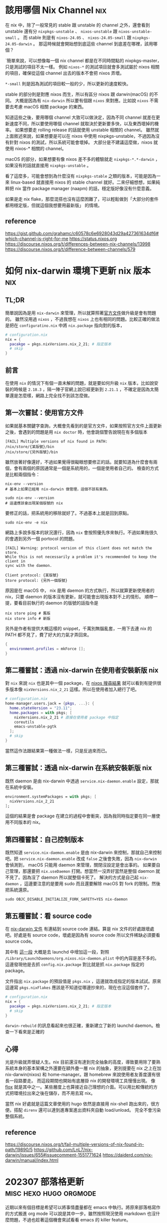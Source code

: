#+hugo_base_dir: ../

* 該用哪個 Nix Channel                                                  :nix:
:PROPERTIES:
:EXPORT_FILE_NAME: which-nix-channel-to-use
:EXPORT_DATE: <2024-07-17 Wed>
:END:

在 nix 中，除了一般常見的 stable 跟 unstable 的 channel 之外，還會看到 unstable 還有分 =nixpkgs-unstable= 、 =nixos-unstable= 跟 =nixos-unstable-small= 。
而 stable 則是有 =nixos-24.05= 、 =nixos-24.05-small= 跟 =nixpkgs-24.05-darwin= 。
那這時候就會開始想到底這些 channel 到底差在哪裡，該用哪個？

ˋ簡單來說，可以想像每一個 nix channel 都是在不同時間點的 nixpkgs-master，只是測試的項目不太一樣。
例如 =nixos-*= 的測試項目就會多測試屬於 nixos 相關的項目，確保從這個 channel 出去的版本不會把 nixos 弄壞。

=*-small= 則是因為測試的項目較一般的少，所以更新的速度較快。

stable 的部分則是對應 nixos 而生，所以有區分 nixos 跟 darwin(macOS) 的不同。
大概是因為有 =nix-darwin= 所以要有個跟 =nixos= 來對應。比如說 =nixos= 不需要去考慮 macOS 相關 package 的東西。

知道這些之後，要用哪個 channel 大致可以做決定，因為不同 channel 就差在更新速度不同，所以要使用哪個 channel 就取決於更新要多快，以及東西壞掉的機率。
如果想要走 rolling release 的話就使用 unstable 相關的 channel。
雖然就上面敘述來說，如果想要是可以在 nixos 中使用 nixpkgs-unstable，不過因為沒有針對 nixos 的測試，所以系統可能會壞掉。
大部分是不建議這麼做，nixos 就使用 nixos-* 相關的 channel。

macOS 的部分，如果想要有像 nixos 差不多的體驗就走 =nixpkgs-*.*-darwin= ，如果沒有的話就直接用 =nixpkgs-unstable= 。

看了這麼多，可能會想到為什麼沒有 =nixpkgs-stable= 之類的版本，可能是因為一來 linux-based 就直接用 nixos 的 stable channel 就好。二來仔細想想，如果純粹把 nix 當作 package manager (naapm) 的話，穩定版好像沒有什麼意義。

如果是走 nix flake，那麼混搭也沒有這麼困難了，可以輕鬆做到「大部分的套件都用穩定版，但就這個我想要用最新版」 的情境。


** reference
[[https://gist.github.com/grahamc/c60578c6e6928043d29a427361634df6#which-channel-is-right-for-me][https://gist.github.com/grahamc/c60578c6e6928043d29a427361634df6#which-channel-is-right-for-me]]
[[https://status.nixos.org]]
[[https://discourse.nixos.org/t/differences-between-nix-channels/13998]]
[[https://discourse.nixos.org/t/difference-between-channels/579]]


* 如何 nix-darwin 環境下更新 nix 版本                                   :nix:
:PROPERTIES:
:EXPORT_FILE_NAME: how-to-upgrade-nix-package-mananger-when-using-nix-darwin
:EXPORT_DATE: <2024-04-21 Sun>
:END:

** TL;DR
簡單說因為是用 =nix-darwin= 來管理，所以就算照著[[https://nixos.org/manual/nix/stable/installation/upgrading][官方文件]]做升級是會有問題的。 雖然沒用過 =nixos= ，不過我想在 =nixos= 上也有相同的問題。比較正確的做法是把在 =configuratino.nix= 中將 =nix.package= 指向對的版本，

#+begin_src nix
  # configuration.nix
  nix = {
    pacakge = pkgs.nixVersions.nix_2_21; # 指定版本
    # skip
  }
#+end_src

** 前言
在使用 =nix= 的情況下有個一直未解的問題，就是要如何升級 =nix= 版本，比如說安裝的時候是 =2.18.3= ，隔一陣子官網上說已經更新到 =2.21.1= ，不確定是因為太簡單還是怎麼樣，網路上完全找不到該怎麼做。 

** 第一次嘗試：使用官方文件

如果就基本關鍵字查詢，大概會先看到的是官方文件，如果按照官方文件上面更新之後，會遇到的問題是用 =nix doctor= 時，他會跳個警告說現在有多個版本

#+begin_src shell
  [FAIL] Multiple versions of nix found in PATH:
  /nix/store/{某版號}/bin
  /nix/store/{另外版號}/bin
#+end_src

雖然放著好像還好，不過如果覺得很礙眼想要修正的話。就要知道為什麼會有兩個，會有兩個的原因通常是一個是系統用的，一個是使用者自己的。
檢查的方式是比較兩個指令：
#+begin_src shell
  nix-env --version
  # 基本上如果已經用 nix-darwin 做管理，這個不該有東西。
#+end_src

#+begin_src shell
  sudo nix-env --version
  # 這邊應該會出現某個版號的 nix
#+end_src

要修正的話，把系統用的移除就好了。不過基本上就是回到原點。

#+begin_src shell
  sudo nix-env -e nix
#+end_src

網路上多說多版本的狀況還行，因為 =nix= 會按照優先序來執行。不過如果拖很久的會遇到另外一個 portocol 的問題。

#+begin_src shell
  [FAIL] Warning: protocol version of this client does not match the store.
  While this is not necessarily a problem it's recommended to keep the client in
  sync with the daemon.

  Client protocol: {某版號}
  Store protocol: {另外一個版號}
#+end_src

原因是在 macOS 中， nix 是用 daemon 的方式執行，所以就算更新使用者的 nix，只要 daemon 的版本沒有更新，就可能會出現版本對不上的情形。 順帶一提，要看目前執行的 daemon 的版號的話指令是

#+begin_src shell
  nix store ping # 舊版
  nix store info # 新版
#+end_src

另外是作者有提供大概這樣的 snippet，千萬別無腦亂套，一用下去連 nix 的 PATH 都不見了，費了好大的力氣才弄回來。
#+begin_src nix
  {
    environment.profiles = mkForce [];
  }
#+end_src

** 第二種嘗試：透過 nix-darwin 在使用者安裝新版 nix

對 =nix= 來說 =nix= 也是其中一個 package，在 [[https://search.nixos.org/packages?channel=unstable&from=0&size=50&sort=relevance&type=packages&query=nix][nixos 搜尋結果]] 就可以看到有提供很多版本像 =nixVersions.nix_2_21= 這樣。所以在使用者加入總行了吧。

#+begin_src nix
  # configuration.nix
  home-manager.users.jack = {pkgs, ...}: {
    home.stateVersion = "23.11";
    home.packages = with pkgs; [
      nixVersions.nix_2_21 # 直接在使用者 package 中指定
      coreutils
      emacs-unstable-pgtk
    ];
    # skip
  }
#+end_src

當然這作法跟結果第一種做法一樣，只是反過來而已。

** 第三種嘗試：透過 nix-darwin 在系統安裝新版 nix

既然 daemon 是由 nix-darwin 中透過 =service.nix-daemon.enable= 設定，那就在系統中安裝。

#+begin_src nix
  environment.systemPackages = with pkgs; [
    nixVersions.nix_2_21
  ];
#+end_src

這個的結果是會 package 在建立的過程中會衝突，因為我同時指定要在同一層使用不同版本的 nix。

** 第四種嘗試：自己控制版本

既然知道 =service.nix-daemon.enable= 是由 nix-darwin 來控制，那就自己來控制吧。把 =service.nix-daemon.enable= 改成 =false= 之後會失敗，因為 =nix-darwin= 會偵測到， macOS 只能用 daemon 來管理，關閉沒設定是會出事的。 如果要自己管理，那還要把 =nix.useDaemon= 打開。想當然一沒弄好當然是整個 daemon 就不見了。因為沒了 daemon 所以就整個卡死了。
解決的方式是自己起 =nix-daemon= ，這邊要注意的是要用 sudo 而且還要解除 macOS 對 fork 的限制。然後把系統還原。

#+begin_src shell
  sudo OBJC_DISABLE_INITIALIZE_FORK_SAFETY=YES nix-daemon
#+end_src

** 第五種嘗試：看 source code

在 [[https://daiderd.com/nix-darwin/manual/index.html#opt-services.nix-daemon.enable][nix-darwin 文件]] 有連結到 source code 連結。算是 nix 文件的好處跟壞處吧。好處是有 source code，壞處是因為有 source code 所以文件稀缺必須要看 source code。

其中有 [[https://github.com/LnL7/nix-darwin/blob/9e7c20ffd056e406ddd0276ee9d89f09c5e5f4ed/modules/services/nix-daemon.nix#L49][這一段]] 大概是去 launchd 中增加這一段，對照 =/Library/LaunchDaemons/org.nixos.nix-daemon.plist= 中的內容是差不多的。 這邊發現他是去抓 =config.nix.package= 對比就是抓 =nix.package= 指定的 package。

文件指出 =nix.package= 的預設值是 =pkgs.nix= ，這邊就改成指定的版本試試。原來這邊寫 =pkgs.nixFlakes= 應該是不知道從哪邊抄來的，現在也沒這個套件了。

#+begin_src nix
  # configuration.nix
  nix = {
    pacakge = pkgs.nixVersions.nix_2_21; # 指定版本
    # skip
  }
#+end_src

=darwin-rebuild= 的訊息看起來也很正確，重新建立了新的 launchd daemon。檢查一下看來是正確的

** 心得

光是升級就弄懷疑人生。nix 目前還沒有達到完全抽象的高度，導致要用除了要熟系統本身的基本架構之外還要在額外疊一層 nix 的抽象，更別提要在 nix 之上在加 nix-darwin(nixos) 和 home-manager。跟 homebrew 來說使用者友善度還有很長一段路要走。 而這段期間也開始有底層掛 nix 的開發環境工具慢慢出現。 像 [[https://flox.dev][flox]] 就是其中之一。某些層度上也算接近自己理想的介面。可以用比較傳統的方式把環境拉出來之後在儲存，而不用去寫 nix。

當然 nix 好處就是這篇文章使用的 hugo 依然是直接用 nix-shell 跑出來的，很方便。搭配 =direnv= 還可以達到進專案進出資料夾自動 load/unload。 完全不會污染整個系統。

** reference
https://discourse.nixos.org/t/fail-multiple-versions-of-nix-found-in-path/19890/5
https://github.com/LnL7/nix-darwin/issues/655#issuecomment-1551771624
https://daiderd.com/nix-darwin/manual/index.html


* 202307 部落格更新                                  :misc:hexo:hugo:orgmode:
:PROPERTIES:
:EXPORT_FILE_NAME: blog-update-2023-07
:EXPORT_DATE: <2023-07-03 Mon>
:END:

近期以來有個目標是希望可以將事情盡量都在 emacs 中執行。將原來部落格寫作的方式搬進 org mode 可以說是其中一步。雖然按照現況使用 markdown 也沒什麼問題，不過也趁著這個機會來試看看 emacs 的 killer feature。

既然要改用 org mode 來管理部落格，就順勢把現在在用的 =hexo= 轉成可以支援 org 的 =hugo= ，過去雖然幾度想轉移。不過最後都因為懶惰而作罷。

雖然 hugo 已經原生支援 org， 不過在部落格系統部分，以 org mode 來說又分成兩派，一派是跟 markdown 一樣一篇一個檔案，另外一派則是使用一個 org 檔案來管理全部部落格的文章。這邊是想要嘗試看看用單檔管理全部文章的機制。不過在匯出的部分會需要另外處理。好在這邊有個套件 ox-hugo 可以來幫忙做這件事情。這也算是決定轉 hugo 的其中一個原因。

就這樣終於下定決心要花一點時間將部落格從 markdown 轉到 org 上。 然後把原本一直在用的 hexo 轉移到 hugo。接下來應該會慢慢將舊的文章轉移到 org 中。 搬進 org 之後希望是能降低寫部落格的阻力，幫助未來能有多一點的產出。

轉移到 hugo 的過程中也照著教學套了一下新的 github action，算是額外的收穫吧。不過比起讓 github action 跑，我個人是比較喜歡舊的透過 hexo deploy 直接從本機產生靜態文件並推到 github 上，單純許多。

- [[https://endlessparentheses.com/how-i-blog-one-year-of-posts-in-a-single-org-file.html][How I blog: One year of posts in a single org file]] 如果想知道單一檔案的好處這邊有提到一點
- [[https://ox-hugo.scripter.co/doc/why-ox-hugo/][Why ox-hugo?]] 使用 ox-hugo 的好處官網自己有解釋一番


* How to fix nix "Problem with the SSL CA cert" on macOS   :nix:emacs:eshell:
:PROPERTIES:
:EXPORT_FILE_NAME: how-to-fix-problem-with-the-ssl-ca-cert-on-macos
:EXPORT_DATE: <2023-05-26 07:59:06>
:END:

When using nix operations inside emacs sometime it will show this warning during install packages.

#+begin_src shell
warning: error: unable to download '{SOME_URL}': Problem with the SSL CA cert (path? access rights?) (77); using cached version
#+end_src

This warning occur because emacs gui on macOS use system defaut environment variable instead of shell environment variable. Most people on macOS use =exec-path-from-shell= to fix the path problem. Luckly =exec-path-from-shell= provide a variable call =exec-path-from-shell-variables= to import any other environment variables other than =PATH=.

So we can import =NIX_PROFILES= and =NIX_SSL_CERT_FILE= like below to solve the issue.

#+begin_src emacs-lisp
(use-package exec-path-from-shell
  :ensure t
  :config
  (dolist (var '("LC_CTYPE" "NIX_PROFILES" "NIX_SSL_CERT_FILE"))
    (add-to-list 'exec-path-from-shell-variables var))
  (when (memq window-system '(mac ns x))
    (exec-path-from-shell-initialize)))
#+end_src


* 修正 macos emacs term 顯示 unicode 錯誤問題      :terminal:emacs:nix:linux:
:PROPERTIES:
:EXPORT_FILE_NAME: fix-emacs-term-utf-rendering
:EXPORT_DATE: <2023-05-24 07:30:58>
:END:
最近遇到的一個奇怪的問題

在 emacs 中無論是透過 eshell 或 ansi-term 在呼叫 nix --help 時，都會有顯示 <C2><B7> (這是 unicode 的 middle dot) 的狀況。以為是 eshell 或 ansi-term 的問題，畢竟 emacs 對於 shell 或是 terminal emulator 的支援並不完美，一直以來都這樣認為。直到最近有點看不下去就想說來瞭解看看是哪裡有問題。

[[/images/emacs-render-incorrect.png]]

第一個直覺比較像是可能跟版本有關係，由於自己本身是使用 homebrew 安裝的 emacs-plus，就想說是不是裝其他編譯的版本看看是不是能解決。於是用 nix shell 安裝了 nix 上直接從 git head 編譯出來的版本。跑起來發現似乎沒有問題。於是很開心的想說試試看。結果從 emacs.app 中開啟就又有一樣的問題。

這樣一來就開始交叉測試，發現原來的 emacs-plus 只要從 terminal 中啟動就能正常顯示。而透過 emacs.app 開啟就會有顯示問題。這就怪了，不過 emacs.app 雖然對 macos 來說是應用程式，其實他只是個資料夾。下個測試就是從 terminal 中直接打開 emacs.app 中的 emacs，結果是沒有問題。 有這麼神奇從 terminal 中啟動沒問題但是從 emacs.app 中打開就有問題。於是開始交叉比較用 emacs.app 跟 emacs 啟動的設定有沒有不同。

在 emacs wiki 中有一小節 =Encoding for Terminal.app on OS X= 不過照著做並沒有解決問題。而 emacs 有提供 =describe-coding-system= ，兩邊都是 utf-8。

難道是 emacs.app 就沒辦法正確顯示 middle dot 嗎？於是直接從正常顯示的 emacs 直接複製字元然後貼到不正常顯示的 emacs.app 中，結果是 emacs.app 可以正常顯示 middle dot。不過這樣就更奇怪了。

查到最後偶然看到有人透過修改 =LC_ALL= 來修正顯示問題。於是就用 ~locale~ 來確認看看。果不其然兩邊的結果不太一樣。 terminal 中的 =LC_CTYPE= 是 =UTF-8= 而 emacs.app 中則是 =C= 。在 emacs.app 的 ansi-term 中執行 ~export LC_CTYPE="UTF-8"~ 修改變數後就正常了。

[[/images/emacs-render-correct.png]]

知道問題在哪裡之後就好處理了。
首先在 =.zshrc= 中加入
#+begin_src shell
export CTYPE=en_US.UTF-8
#+end_src

接下來透過 =exec-path-from-shell= 把 =LC_CTYPE= 環境變數餵進去，package 本身有提供 ~exec-path-from-shell-variables~ 來匯入，這邊主要是要解決 eshell 的情況。 因為 eshell 不是 zsh，所以要另外處理。下面是一種範例。
#+begin_src emacs-lisp
(use-package exec-path-from-shell
  :ensure t
  :config
  (dolist (var '("LC_CTYPE"))
    (add-to-list 'exec-path-from-shell-variables var))
  (when (memq window-system '(mac ns x))
    (exec-path-from-shell-initialize)))
#+end_src

看來是太久沒有用 linux 了，也許網路上資料很少是因為 LC 通常在 linux 都會設定。

至於 terminal.app 就算 =.zshrc= 沒有設定也吃得到的原因則是在 terminal.app 有個 =Set locale environment variables on startup= 是打勾的。


* 元宇宙辦公有搞頭嗎？ VR 虛擬桌面軟體比較                        :quest2:vr:
:PROPERTIES:
:EXPORT_FILE_NAME: vr-workspace-comparison
:EXPORT_DATE: <2023-02-18>
:END:

接觸 VR 一段時間後，以為最常用的軟體應該都是遊戲類。結果竟然都是虛擬辦公軟體。這邊就以自己嘗試軟體的經驗分享一下體驗心得。

這邊體驗的部分是以 quest2 + macOS 為主，環境是 wifi 5Ghz 頻段。

** Meta Horizon Workrooms

這款主要是 meta 推出的虛擬會議室軟體，不過近期也加入了個人辦公室的功能。
螢幕最多可以支援三個，螢幕大小跟解析度都不能調整，而且必須要有設定桌面才能使用。以使用上來說並不會覺得很難使用，螢幕文字上來說看起來也還可以。
以優點上來說，雖然目前支援的場景不多，但是完整度高的，風格也符合 meta 元宇宙，而且也整合虛擬人物的程度比較高。跟其他軟體比起來更有元宇宙的感覺。畢竟是 meta 本家的產品。

** Immersed VR

以純辦公角度來看這是是目前支援最齊全的，原本要付月費，不過近期也改成免費了。付費的部分也從原本訂閱制改為買斷制。
基本免費就有三個螢幕可以用，付費之後最多可以開到五個，螢幕大小解析度跟位置也能自行調整。如果 wifi 不是很穩定還支援 wifi direct 讓延遲降到最低。不過以 macos 來說要使用 wifi direct 只能透過 mac 分享網路給 quest 2 使用。
Immersed VR 另外的特色就是公共的辦公空間，有機會的話可能會遇到其他人，不過自己本身並沒有遇到人就是了。
空間場景雖然數量多，但品質普普。跟其他軟體比起來真的是為生產力打造。

** Virtual Desktop

這款比較偏遊戲向。不過既然也支援的螢幕投射功能就來嘗試看看。
螢幕只支援一個，而且是強烈建議使用至少電腦要用有線網路。自己使用無線網路的部分延遲跟其他軟體比起來算高，而且算已經是影響體驗的程度。
以場景來說品質是最高的，同時支援像 Immersed VR 的漂浮螢幕跟 Workrooms 的固定螢幕。以娛樂角度來說還支援像是電影院等等的場景。想起以前看到有人跑去電影院用電影院投影遊戲。現在透過 VR 就能有一樣的體驗。

** 結論

基本上 Workrooms 跟 Immersed VR 都免費，所以都可以嘗試看看，在挑選自己喜歡的。至於 Virtual Desktop 就比較偏娛樂，如果只有無線網路可能就沒有這麼推薦，畢竟是付費軟體。

** 心得

元宇宙辦公這件事情在網路上往往都是兩極評價，個人比較偏向如果把眼鏡調教好就不至於太糟糕，會體驗很糟糕大部分應該是眼鏡沒有調好，至於要調教好的門檻還是比螢幕裝好還要來得高。
以目前 Quest 2 的解析度還稍嫌不足。但我想未來眼鏡的解析度越來高，跟當年視網膜螢幕一樣突破眼睛的精細度之後，就能達到電腦螢幕一輩子都達不到的境界，不再需要花買一堆高階螢幕，也不用擔心沒地方擺，還要弄一堆螢幕手臂，只要眼鏡戴上要幾個螢幕就有幾個螢幕，螢幕要多大就有多大，而且完全不佔空間，唯一的缺點可能就只剩不能拍水水照分享了。至少以自己來說，對於新螢幕這件事情已經不感興趣了。


* 如何重設 launchpad                                        :macos:launchpad:
:PROPERTIES:
:EXPORT_FILE_NAME: how-to-reset-launchpad-on-macos
:EXPORT_DATE: <2023-02-12>
:END:

因為最近用 nix 在嘗試東西，刪刪改改之後發現 launchpad 的連結壞了，導致就算把 =/Applications= 或 =~/Applications= 中的程式移除後 launchpad 還會看到那個檔案。這邊記錄一下要怎麼重設 launchpad。

舊版的教學會說 launchpad 的 db 位置在 =~/Library/Application\ Support/Dock= 。

不過在 macOS Sierra 之後已經被移到其他地方，原來的位置只剩下 picture.db。

而新的位置在 =/private/var/folders= 下，如果打開來會看到裡面有被編碼的資料夾檔名，這邊可以透過 =getconf DARWIN_USER_DIR= 這個指令去查使用者的資料夾的路徑，執行的結果應該會是 =/var/folders/...= (雖然這邊是 =/var= 不過實際上是 =/private/var=)。知道之後就可以直接去資料夾下面的 =com.apple.dock.launchpad= 中把 db 檔案刪除。

或是直接 ~cd $(getconf DARWIN_USER_DIR)com.apple.dock.launchpad/db~ 到資料夾內刪除，刪完後用指令 ~killall Dock~ 重開 Dock

若是大膽也可以直接執行刪除並重啟指令
#+begin_src shell
rm $(getconf DARWIN_USER_DIR)com.apple.dock.launchpad/db/*;killall Dock
#+end_src
執行後重新開機應該就沒問題了。

註：db 檔案實際上是 sqlite，所以有興趣也可以用 sqlite viewer 之類的程式直接開起來看看內容。檔案實際存放位置也會在裡面。


* 為何選擇 Quest 2                                                :vr:quest2:
:PROPERTIES:
:EXPORT_FILE_NAME: why-i-choose-quest2
:EXPORT_DATE: <2023-02-03>
:END:

跟以往不同，現今已經在市面上已經有許多 VR 產品可以選擇。以下就簡單記錄一下為什麼在很多新產品中還選擇已經上市很久的 quest2。

身為長期蘋果使用者來說，自己並沒有打算要為了 VR 專門組一台桌電，更何況是高階桌電。所以 valve index 之類的純 VR 眼鏡雖然吸引人，但以第一個 VR 眼鏡來說價格太高了。

PSVR2 也曾是考慮的選項，雖然說組電腦不在考慮之中，但我想 PS5 可以算是特例，以規格來說也算很不錯，不過當時 PS5 還在缺貨中，加上 PSVR2 看起來只能給 PS5 用的機會還算滿大的。

比較近的 PICO4 可以說是近年來的新產品，以硬體上來說都比 Quest 2 好。不過 PICO 在軟體支援上還是差了 Quest 2 一截，加上 PICO 背後的金主是抖音，兩者比起來感覺 meta 比較有機會在 VR 這條路上走得遠一點。畢竟都改名 all-in 了。

至於 quest pro 就很單純是價格考量了，當時就在等還是 project cambria。結果看到精美的 1500美金。雖然可以接受加錢買好一點的，不過這個價差實在太大。加上核心晶片依然採用 XR2。基本上跟就是 quest 2 差不多。以這種價格來說看來 Quest 2 已經是足夠好了。或是只能繼續等 Quest 3。

雖然已經購入 Quest 2，不過最近 HTC 有推出 Vive Elite XR 感覺也是不錯的眼鏡。不過這個的感覺會跟 PICO 比較像。硬體方面真的沒話說，Elite XR 還有可調近視算是造福眼鏡族群。但是對於 HTC 在軟體跟硬體長期的支援性還是沒什麼信心。

以上大概就是為什麼在 2022 有這麼多當季產品的時候還會選擇一個已經推出兩年，甚至近年來才加價不加量的 Quest 2。


* VR 流水帳                                                       :quest2:vr:
:PROPERTIES:
:EXPORT_FILE_NAME: how-i-get-into-vr
:EXPORT_DATE: <2023-01-25>
:END:

** 早期的第一印象
一直一來因為 VR 的高門檻所以自己雖然想要嘗試但卻一直沒有，畢竟不是人人都有這樣的經濟去買一台高級電腦，還要再另外買一台高級眼鏡，更別說是要清理出一塊空間專門給設備使用。所以一直以來都是覺得虛擬實境是屬於給洋人玩的。

** 低階玩具

直到後來 google 推出 cardboard 才自己弄來玩玩，不過那也只是一般玩具的體驗。當時還很期待之後要推出的 daydream，畢竟 cardboard 只有眼鏡，所以只能算半個 VR，不過後來被取消了。

** VR 海盜船暈到退坑

第一次認真接觸ＶＲ的體驗非常不佳，那是在遊樂場設施提供的ＶＲ，因為算是做半套的ＶＲ所以動暈症非常的嚴重，原本以為對 3d 遊戲適應很良的自己暈到不行，自此之後對ＶＲ更是敬而遠之。就像是早期3D遊戲一樣還滿看每個人感受，有些人會暈有些人不會，那會暈的人知道狀況就會勁量避免。這次的機會讓原本還在觀望的我完全放棄這個機會，畢竟知道自己是一個會暈的人。

** 短暫的 HTC VIVE 體驗

再次接觸ＶＲ是隔了很多年。在工作上偶然有機會嘗試 HTC VIVE，用高級配備和高級眼鏡效果完全不一樣，不過礙於時間跟場地大小不足其實就只有短暫的體驗。在嘗試短短的幾分鐘的經驗讓我知道虛擬實境所說的沈浸感到底在說些什麼。基本上就是只要一戴上眼鏡真的有脫離現實的感覺。

** 體驗 VR 的頂點

雖然有一次的經驗，不過沒有勾起對ＶＲ的興趣，一直保留在一個會想要嘗試但如果沒機會也沒關係的狀態，反而是對ＡＲ更有興趣了一點。直到後來有算是有機會跟朋友認真的嘗試。儘管過去的動暈症的陰影還在，某種程度算是抱持著「好吧，就給ＶＲ最後一次機會，如果還是暈到炸那我就完全放棄。」一方面也是如果因為過去二流的設備體驗很差就放棄ＶＲ那我覺得有失公允。那就體驗一次所謂ＶＲ的頂端再來決定是不是要繼續參與。所以算是圓了一個想做的事情跑去VR體驗館認真的花了一筆錢做所謂的體驗。

事實上那次的體驗算是很成功。這次體驗讓我開始相信就算元宇宙泡泡破了，ＶＲ也會有他的用途跟市場。所以決定是要不就是入手 PSVR2 或是下一款 Quest。當然就等到 Quest Pro 發表所謂美金 1499之後就完全放棄，想說繼續等 PSVR2 或 Quest 3。

** 新冠肺炎

時間一轉到了得了新冠肺炎直接被隔離的時候，畢竟還是活生生的人關久了還是會想要出門。這時候才又想起ＶＲ的好。至少人在家裡還能遠距離多少體驗一下在海邊沙灘的感覺。

** 入手 Meta Quest 2

後來越想越起勁，上網做了一番研究，最後在等不到 Quest 3 的情況下直接買了 Meta Quest 2 了。至於自己偽什麼選擇 Quest 2 而不是其他眼鏡就下一篇來慢慢敘述。



* nix 初探                                                              :nix:
:PROPERTIES:
:EXPORT_FILE_NAME: nix-first-impression
:EXPORT_DATE: <2023-01-22>
:END:

最近一直在關注 =nix= ，在旁邊看了很長一段時間最後才決定嘗試看看，考慮的點在於已經很習慣用 =homebrew= 上的 =emacs-plus= ，不過看到連 =emacs-plus= 的作者都有 =nix= 的設定了那就可以直接 go 了。這邊就簡單流水帳一下一些想法。

當初注意到 =nix= 主要是因為看上了可以自由切換環境這個特點。在現今開發環境如此複雜之下，同時安裝一堆執行環境像是 =python= =ruby= 或是 =nodejs=。而在這些工具更新速度很快的情況下，相繼而來的就是會需要類似 =pyenv= =rvm= 和 =nvm= 等的版本管理工具。接下來的發展之下又會產生所謂管理版本管理的工具如 =asdf= 。以個人來說是覺得太麻煩了。

當初以一個 =package manager= 出身的 =nix= 來說，發展到了現在可以說是已經比原來還要複雜太多。目前來說可以說是個人環境上的 =terraform= 也不爲過。

既然跟 =terraform= 一樣，那其實也有跟 =terraform= 一樣得問題。跟 =terraform= 用 =HCL= 當作編輯的語言一樣， =nix= 也有自己的語言 =nix= ，想當然爾也會遇到一樣的問題，身為 =DSL= 的 =nix= 不太可能跟完全的程式語言一樣，到後來的發展也朝著不斷擴充的方式來逼近一般程式語言，樣子也越來越奇怪。

也跟 =terraform= 一樣，多了一層抽象並不代表可以不去理解底層，也就是說對於不熟悉原來操作的人來說除了要學會底層在做什麼事情之外還要同時多學習如何用其他的方式表達，但資源上又是比原生的處理方式還要少了一層。甚至還要去了解哪些是這些抽象層的極限哪些不是。如同其他將底層抽象的工具一樣，如果是在設定的範圍內（或是網路上有其他人已經包好的套件）都還算是可以處理，但對於設定範圍外的處理就變得更麻煩。

=nix= 常被人詬病地方在上手門檻實在太高，有一部分的原因來自於網路上的文件跟教學實在太破碎，很多時候連參數有什麼都不知道，這點在剛接觸 =terraform= 的時候也苦過一陣子。不過 =nix= 的情況更為破碎。如果網路上一般看就會看到一堆不知道在做什麼的名詞如 =nix= =home-manager= =nix-darwin= =flake= 。

會說與其看文件自己從頭來，不如直接去抄現成的還要來得快。

以下是一些參考資料

- [[https://xyno.space/post/nix-darwin-introduction]]
這篇講解了從 0 開始，針對一些基礎觀念跟專有名詞都有詳盡的解釋。

- [[https://github.com/d12frosted/environment]]
直接把大神的 config 抄起來，主要是看要怎麼在 =nix= 下控制 =homebrew=

目前用的還算痛苦，就看看接下來會不會苦盡甘來。

順帶一提，這篇就是用 =nix-shell= 的做法產生。

目前的進度放在 [[https://github.com/thejackshih/dotfiles]] 可以參考參考。


* gogs 轉移 gitea - part3：gogs-git hooks                        :gitea:gogs:
:PROPERTIES:
:EXPORT_FILE_NAME: how-to-fix-gitea-git-hooks-after-transfer-from-gogs
:EXPORT_DATE: <2019-07-10>
:END:

#+begin_quote
tl;dr: gogs 轉移 gitea 後記得清掉 git hooks.
#+end_quote

在經過一次資料庫維護之後發現一部分的 repo 變得無法 push。出現了奇怪的錯誤訊息。
類似 =gogs failed, git pre-receive hook declined= 之類的。

一開始以為是哪裡出錯，後來才發現明明是用 gitea 怎麼會出現 gogs 的錯誤訊息，不過又覺得 gitea 本來就是從 gogs fork 出來的所以也不疑有他。到後來才發現原來問題還是跟 gogs 有關。

原來是 gogs 本身預設會建立很多 git hooks，那這些 script 是放在 .git 之中，所以過去在轉移的時候也跟個轉移過去了。由於伺服器環境並不乾淨，所以 script 還是可以將 gogs 跑起來做該做的事情。而在資料庫維護之後就無法執行了。也就是為什麼錯誤訊息會提到 gogs。

gitea 有預設的 git hooks ，所以去相對應的地方將 git hooks 移除就好了。


* Single Page Application session-based 驗證 :asp_net_core:mvc_core:javascript:
:PROPERTIES:
:EXPORT_FILE_NAME: spa-session-based-authorization-on-mvc-core
:EXPORT_DATE: <2019-05-09>
:END:

基本上談到 SPA 大部分人推崇的會是使用 JWT 做驗證，不過要用 JWT 做驗證要考慮到的事情可多的。是不是值得把原本 session 作的事情拿回來自己做也是需要考慮的。
後來才發現其實也是可以直接使用原來的 cookie-session 的驗證也是 ok，而且反而簡單很多。
也許是因為太簡單所以網路上查不太到資料吧，所以在這邊紀錄一下。

直接參照 M$ 官方網站的教學

在 =startup.cs= 內的 =ConfigureService= 中加入
#+begin_src csharp
services.AddAuthentication(CookieAuthenticationDefaults.AuthenticationScheme)
    .AddCookie(options => {
	options.Cookie.name = "CookieName";
	options.Cookie.path = "/";
	options.Events.OnRedirectToLogin = (context) =>
	{
	    // 把未登入的自動轉頁複寫掉
	    context.Response.StatusCode = 401;
	    return Task.CompletedTask;
	}
    });
#+end_src

然後在 =Configure= 中加在 =usespaservice= 上面

#+begin_src csharp
app.UseAuthentication();
#+end_src

基本上就跟 MVC 平常一樣。

** 登入
#+begin_src csharp
var claims = new List<Claim>
{
    new Claim(ClaimTypes.Name, user.Email),
    new Claim("FullName", user.FullName),
    new Claim(ClaimTypes.Role, "Administrator"),
};

var claimsIdentity = new ClaimsIdentity(
    claims, CookieAuthenticationDefaults.AuthenticationScheme);

await HttpContext.SignInAsync(
    CookieAuthenticationDefaults.AuthenticationScheme,
    new ClaimsPrincipal(claimsIdentity));
#+end_src

** 登出
#+begin_src csharp
await HttpContext.SignOutAsync(
    CookieAuthenticationDefaults.AuthenticationScheme);
#+end_src

** JS fetch
#+begin_src javascript
fetch(url, {
  credentials: "same-origin"
}).then(...);
#+end_src

** Reference
[[http://cryto.net/~joepie91/blog/2016/06/13/stop-using-jwt-for-sessions]]
[[https://docs.microsoft.com/zh-tw/aspnet/core/security/authentication/cookie]]
[[https://stackoverflow.com/questions/46247163/net-core-2-0-cookie-authentication-do-not-redirect]]
[[https://stackoverflow.com/questions/34558264/fetch-api-with-cookie]]


* arch linux 筆記 - 安裝篇                                            :linux:
:PROPERTIES:
:EXPORT_FILE_NAME: arch-linux-installation-note
:EXPORT_DATE: <2019-01-23 Wed>
:END:

最近再度挑戰使用 arch linux
這次感覺比較成功，也慢慢讓系統進步到堪用的狀態，每次挑戰都學了一點東西，現在看起來終於發了芽。

安裝上基本上跟著 [[https://wiki.archlinux.org/index.php/Installation_guide]] 走就好。
這裡做個筆記補充一下東西，下次就不用查東查西。

** 無線網路
這裡是用 =netctl= 這個軟體。還要加上 =wpa_supplicant= 及 =dhcpcd= 這兩個相依。

~/etc/netctl/{profile name}~
#+begin_src conf
Description='A simple WPA encrypted wireless connection using 256-bit PSK'
Interface=wlp2s2
Connection=wireless
Security=wpa
IP=dhcp
ESSID=your_essid
Key=\"64cf3ced850ecef39197bb7b7b301fc39437a6aa6c6a599d0534b16af578e04a
#+end_src
不用被加密過得 key 嚇到，輸入明碼也可以。
Interface 欄位可以用 ~ip link show~ 來取得

之後用 ~netctl start {profile name}~ 連線，現在用 =ping= 指令應該可以ping到東西了。

** 切硬碟
基本上採單一配置（純粹懶），網路上研究一下似乎獨立切 SWAP 效益不太大，用 SWAP file 就好。
Boot 切大一點比較重要，無論是 BIOS 或是 EFI 都不建議太低。自己是用 UEFI 直接切建議的最大值 512Mib(Mib 跟 MB 不太一樣，但差不多。) 原因在於過去經驗每次更新 kernel 它會把相關檔案放在 boot 下面，之前曾經切的太小導致更新一直失敗之後要定期去清把舊的 kernal 刪除。
還有 sector 大小（應該 fdisk 會問你）就用 ~fdisk -l~ 給的資訊去設定，如果沒有對齊會在後面的時候跳出警告。所以這邊就先設定好。

** 掛載
記得把 /boot 掛上去
#+begin_src shell
mount /dev/sdX2 /mnt
mkdir /mnt/efi
mount /dev/sdX1 /mnt/efi
#+end_src

** Boot Loader
依照自己使用的主機板系統(BIOS or UEFI)跟檔案系統做選擇，基本上功能都大同小異。
自己是使用 =GRUB= 因為使用 =ext4= 這個檔案系統

** microcode
安裝完記得裝上 microcode ，這是 CPU 廠商的一些 patch。
依照廠商安裝 =amd-ucode= 或是 =intel-ucode=

#+begin_src shell
# GRUB** 有自帶偵測更新
grub-mkconfig -o /boot/grub/grub.cfg
#+end_src
或是按照 wiki 的教學手動加也是可以。

** 必要的東西
重開機前記得將之後要用的工具像是無線網路的程式，有些系統軟體在 usb 內有但是不會安裝到硬碟內，如果忘記了可以之後再用 usb 開機後 重新掛載後安裝

** 設定開機
如果有找不到 bootloader 的情況可能是這邊BIOS要設定
參照 [[*How to boot into linux on v3-372 / 在 V3-372 上如何開機進入 Linux]]

** 安裝後
預設是 root 所以要先新增自己的帳號。
#+begin_src shell
useradd -m {name}
passwd {name}
#+end_src
基本上 =sudo= 是必備的
~pacman -S sudo~

裝好之後用 =visudo= 進入設定檔
把相關設定的註解移除
基本上應該是開啟 =wheel= 或 =sudo= 這兩個群組的權限，都開也可以。
建立這兩個群組
#+begin_src shell
groupadd sudo
groudadd wheel
#+end_src
在將自己的使用者加入
#+begin_src shell
gpasswd -a {user} {group}
#+end_src
** 最後
這樣差不多就可以用了，接下來就是安裝自己的環境了。
其實 arch wiki 已經寫得很清楚，大部分的資料都看 wiki 就可以解了。


* gogs 轉 gitea - part2：中文 wiki 失效                               :gitea:
:PROPERTIES:
:EXPORT_FILE_NAME: how-to-fix-gitea-wiki-chinese-entry-issue
:EXPORT_DATE: <2018-12-18>
:END:

之前轉移至 gitea 後發現無法開啟 wiki。測試了一下發現是因為編碼的問題所導致。如果要修復必須先將 wiki 檔名轉換成 URL 使用的 UTF-8 格式。gitea是將 wiki 頁面放在 repo 目錄下以 XXX.wiki.git 存放。因為也是 git 所以可以直接 clone 下來改檔名後再 push 回去就可以了。

因為也是 .md 檔，所以乾脆把 wiki 關了也是可以。因為 gitea 並沒有提供全域的關閉 wiki 功能所以必須要一個一個設定。如果不要的話可以直接執行以下  SQL 直接移除。

#+begin_src sql
DELETE FROM repo_unit
WHERE type = 5
-- 資料庫任何資料請自行負責，謝謝
#+end_src

接下來還有什麼問題再看看。


* 從 Gogs 轉移至 Gitea                                           :gogs:gitea:
:PROPERTIES:
:EXPORT_FILE_NAME: how-to-migrate-gogs-to-gitea
:EXPORT_DATE: <2018-11-26>
:END:

Gitea 雖然源自於 Gogs ，不過要從 Gogs 轉移到 Gitea 卻是十分困難。官方給的教學中 Gogs 的版本要在 =0.9.146= 或是更舊才能轉移。目前使用的版本已經太新(=0.11.29.0727=)。想說直接按照官方的文件做，結果遇到 Gitea 在 =1.0= 中不支援 MSSQL 的窘境。
後來在自己試一試的情況下成功了，這邊紀錄一下是如何轉上去的。

環境
- Microsoft Windows Server 2012 R2
- Microsoft SQL Server 2012
- gogs 0.11.29.0727
- gitea 1.6.0


1. 乾淨安裝 gitea 1.6.0
2. 第一次設定就正常設定，但是不要設定系統管理員帳號
3. 直接將 gogs 資料庫中的資料匯入 gitea 資料庫（啟用識別插入，然後最後應該會失敗，不過大部分的資料都會成功）
4. 接下來應該就可以用了，但是選取任何資源庫的時候會 404 error。
5. 執行這段 SQL
   #+begin_src sql
   insert into repo_unit (repo_id, type, config, created_unix)
   select repository.id, types.*, '{}', repository.created_unix from repository
   left join repo_unit on repository.id=repo_id
   left join (
     select 1 as col1, 1 as col2
     UNION ALL select 2,2
     UNION ALL select 3,3
     UNION ALL select 4,4
     UNION ALL select 5,5) as types on (1=1)
   where repo_id is null;
   #+end_src
6. 收工

大致上可以用，不過沒有 webhook 之類的（先前的失敗停止的部分）
流程應該可以在更好才是。（例如僅匯入該匯入的資料表）

** Reference
[[https://github.com/go-gitea/gitea/issues/1794#issuecomment-347831784][Error while displaying public repo (404)]]


* pass-by-reference-vs-pass-by-value :javascript:c_sharp:programming_language:
:PROPERTIES:
:EXPORT_FILE_NAME: pass-by-reference-vs-pass-by-value
:EXPORT_DATE: <2018-02-01>
:END:

在討論完 struct vs class 之後遇到了這樣的問題。

#+begin_src javascript
function clearArray(input) {
    input = [];
}

var someArray = [1, 2, 3, 4];

clearArray(someArray);

console.log(someArray); // [1, 2, 3, 4]
#+end_src
也許會覺得 array 不是 pass by reference 嗎？為什麼不會改到外部的值？
事實上在例子中的 ~input = []~ 時 已經將 input 所指向的記憶體位置所轉換，而並非 someArray 所指向的位置。所以發生不如預期的狀況。

在 c# 中也會有一樣的狀況

#+begin_src csharp
public void clearClassValue(someClass input)
{
    input = new someClass();
}

public static void main()
{
    var input = new someClass();
    input.value = 1;
    clearClassValue(input);
    Console.WriteLine(input.value); // 1
}
#+end_src
不過在 c# 中可以再加上 =ref= 關鍵字來取得儲存位置的位置。JavaScript 中倒是不知道有沒有這種功能。

過去學習記憶體和記憶體位置這類底層的東西這時候就可以派上用場了。

之後查了一下發現網路上解釋得更好的文章，有興趣可以看看。[[https://medium.com/@TK_CodeBear/javascript-arrays-pass-by-value-and-thinking-about-memory-fffb7b0bf43][連結]]


* struct vs class in csharp                                     :cpp:c_sharp:
:PROPERTIES:
:EXPORT_FILE_NAME: struct-vs-class-in-csharp
:EXPORT_DATE: <2018-01-30>
:END:

前陣子因為個人主張`用 class 取代 struct`而討論到 csharp 中 struct 跟 class 有什麼不同。
#+begin_src csharp
struct foo
{
    public int id;
    public string value;
}
#+end_src
跟
#+begin_src csharp
class foo
{
    public int id;
    public string value;
}
#+end_src
有什麼不同。
個人因為覺得都一樣所以傾向用 class，不過上網查之後才發現在 csharp 中跟傳統 cpp 不太一樣。

先簡單說在 cpp 中 struct 跟 class 是同一件事，差別在
1. struct 只能用 public ， class 預設 private 不過可以用 tag 設定為 public。
2. class 可以含有方法， struct 只能有成員。
3. class 可以繼承， struct 不行。

事實上在 cpp 中還是有一部分的人完全不會用到 class。
不過在 csharp 中 [[https://docs.microsoft.com/en-us/dotnet/standard/design-guidelines/choosing-between-class-and-struct][微軟的官方文件]] 就指出兩者的不同並提出兩者建議的使用時機。
最大的差異在於 struct 是 value type，而 class 是 reference type。
有相關概念的人應該這樣就會知道兩者個差異，不過對自己來說這樣還是太過於抽象。先把那些 struct 是在 stack 中而 class 是在 heap 中放一邊。看些簡單的例子。
#+begin_src csharp
struct structTest
{
    public int value;
}
class classTest
{
    public int value;
}
class Program
{
    static void Main(string[] args)
    {
	structTest iAmStruct = new structTest
	{
	    value = 1234;
	}
	classTest iAmClass = new classTest
	{
	    value = 5678;
	}
	// iAmStruct.value = 1234, iAmClass.value = 5678

	// 指定到另外一個變數
	structTest iAmAnotherStruct = iAmStruct;
	classTest iAmAnotherClass = iAmClass;

	// 改一下數值
	iAmAnotherStruct.value = 0;
	iAmAnotherClass.value = 0;

	// iAmStruct.value = 1234, iAmClass.value = 0
    }
}
#+end_src

同理可以推廣到 function

#+begin_src csharp
public void changeStructTestValueToZero(structTest input)
{
    input.value = 0; // 不會改到外部的值
}
public void changeClassTestValueToZero(classTest input)
{
    input.value = 0; // 會改到外部的值
}
#+end_src

這就是過去在學習 cpp 中都會學到 pass by value 跟 pass by reference 的差異，而兩者行為上差異就是在這裡。
其他的語言可能會稱為 immutable 之類的，不過只要想一下是這是 value 還是 pointer 應該就知道了。

知道這個小知識就可以避免掉一些不如預期的的狀況，這次又有更深的了解了，挺不錯。


* 如何在 Arduino 將 float, double 寫入 EEPROM                     :arduino:c:
:PROPERTIES:
:EXPORT_FILE_NAME: how-to-write-real-number-to-eeprom-in-arduino
:EXPORT_DATE: <2017-11-09>
:END:

最近被問到要如何將浮點數存到 EEPROM，由於 EEPROM 一次只能存 1 byte.
所以實際上的問題應該是說如何將 4 bytes(float) 或是 8 bytes(double) 的資料型態每次 1 byte 存進 EEPROM。
第一直覺當然是使用 bitshift operator 來做，畢竟要切 byte 最直覺的方式就是透過 bitshifting 來切。不過 c/c++ 並不能做 floating-point shifting。
上網查了一下發現可以用 c union 來做，實際上做了也發現這樣的做法直觀容易多了。

在 c 中 union 就像是 struct 一樣，只不過其中的所有成員都是使用同一塊記憶體區域。在特殊情況下這似乎符合這次的需求：「將 float 或 double 用 byte 方式呈現。」
#+begin_src c
union eDouble {
    double dValue;
    byte[8] bValue;
}
#+end_src
這樣設計將兩者對齊後就可以透過 eDouble.bValue[] 來一次存取一個 byte 了。

挺有趣


* 在 OSX 設定 FreeTDS                                     :freetds:osx:mssql:
:PROPERTIES:
:EXPORT_FILE_NAME: how-to-setup-freetds-on-osx
:EXPORT_DATE: <2017-08-23>
:END:

過去一直以來 Unix-like 要跟 MSSQL 連線就是不容易，如果要跟舊版 MSSQL 連線就更難了，雖然有 unixODBC 和 FreeTDS 但這兩個設定的方式也不算容易。這裡當作筆記記錄下來。

** OSX
1.  ~brew install unixodbc~
2.  ~brew install freetds --with-unixodbc  --with-msdblib~

** freetds:

檢查設定:  ~tsql -C~
嘗試連線:  ~tsql -H <HostName> -p <port> -U <username> -P <password>~
設定檔案:  ~~/.freetds.conf~
example:
#+begin_src conf
  [ExampleServer]
  host = ExampleServerIP
  port = 1433
  tds version = 7.0
#+end_src
** unixODBC:
嘗試連線:  ~isql -v <DSN> <username> <password>~
嘗試連線除錯: ~osql -S <DSN> -U <username> -P <password>~
查看設定:  ~odbcinst -j~

*** Driver 設定:
=.odbcinst.ini=
#+begin_src conf
  [FreeTDS]
  Description =FreeTDS
  Driver =/usr/local/Cellar/freetds/1.00.26/lib/libtdsodbc.so
#+end_src
注意 "=" 之後不要有空格
unix環境應該在 /etc/ 之類的

*** DSN 設定:
=.odbc.ini=
#+begin_src conf
  [ExampleServer]
  Driver = FreeTDS
  Description = MyExample
  ServerName = ExampleServer
  UID = <username>
  PWD = <pasaword>
#+end_src
** connectingString:
  ~"DRIVER={ExampleServer};DSN=;UID=;PWD=;Database="~

** Github
[[https://github.com/randomdize/freetds-example]]


* 在 IIS 上架設 django            :windows_server:iis:django:python:wfastcgi:
:PROPERTIES:
:EXPORT_FILE_NAME: how-to-setup-django-in-iis
:EXPORT_DATE: <2017-07-12>
:END:

# 前言
在 IIS 上執行 python 跟是一回事，在 IIS 上架設 django 又是另外一回事。而網路上的資源又更少了一點，經過各種搜尋後在這裡記下一些筆記。

執行環境如下，每一項都會可能因為版本不同而有些許不同。這也是網路資源較難使上力的原因，因為解決方式的版本跟所用的版本可能不同而不適用。
- windows server 2012 R2
- iis 8.5
- python 3.6
- django 1.11.3

** 強者版
  步驟 1 -> 2 -> 11 -> 12 -> 13

** 詳細版
1. 安裝 wfastcgi ~pip install wfastcgi~
2. 啟用 wfastcgi ~wfastcgi-enable~
3. 安裝 django ~pip install Django==1.11.3~
4. =機器首頁 -> IIS -> FastCGI 設定= 這應該要有 python.exe，如果沒有點選 =右側新增應用程式= 。
5. 完整路徑為python執行檔位置如： =<python安裝路徑>\python.exe= 引數為 wfastcgi.py 如： =<python安裝路徑>\lib\site-packages\wfastcgi.py=
6. 新增網站
7. =網站設定頁面中 -> IIS -> 處理常式對應 -> 新增模組對應=
8. 要求路徑： =*= ，模組： =FastCgiModule= ，執行檔： =<python安裝路徑>\python.exe|<python安裝路徑>\lib\site-packages\wfastcgi.py`= ，名稱： =Django Handler= （或是隨意）
9. 要求限制 -> 取消勾選 =只有當要求對應到下列項目時才啟動處理常式=
10. IIS manager 可能會問你是否要建立 fastcgi 應用程式，選否 (選是應該也是可以)
11. 看一下網站資料夾下面有無 =web.config= ，參考下面的範例，如果前面有照著做應該只要加入 appSettings 即可。
#+begin_src xml
<?xml version="1.0" encoding="UTF-8"?>
    <configuration>
	<system.webServer>
	    <handlers>
		<add name="Django Handler"
		     path="*"
		     verb="*"
		     modules="FastCgiModule"
		     scriptProcessor="<python安裝路徑>python.exe|<python安裝路徑>\Lib\site-packages\wfastcgi.py"
		     resourceType="Unspecified" />
	    </handlers>
	</system.webServer>
	<appSettings>
	    <add key="WSGI_HANDLER" value="django.core.wsgi.get_wsgi_application()" />
	    <add key="PYTHONPATH" value="<網站資料夾路徑>" />
	    <add key="DJANGO_SETTINGS_MODULE" value="<Django App>.settings" />
	</appSettings>
    </configuration>
#+end_src
12. 在 **網站資料夾** 跟 **python資料夾** 中給予 =IUSR= 跟 =IIS_USRS= 權限
13. 用瀏覽器測試看看是否成功

** 心得
原理不難，設定也還好，主要的問題都出在權限，這也是大部分教學比較少提到的。當然不要在 iis 上跑這些東西才是最佳解。

** 常用指令
#+begin_src shell
# django 開新專案
django-admin startproject mysite
# django 測試伺服器
python manage.py runserver
#+end_src
** 常見問題
*** 0x8007010b 錯誤
檢查 **python** 目錄中的權限是否正確 **IUSR** 及 **IIS_USRS**

*** 找不到指令 (pip 或 python)
環境變數沒有設定
1. =控制台 -> 系統及安全性 -> 系統 -> 進階系統設定 -> 環境變數 -> 系統變數=
2. path 末端加入 =;<python安裝路徑>;<python安裝路徑>\Scripts=

** 參考資料
- [[http://kronoskoders.logdown.com/posts/1074588-running-a-django-app-on-windows-iis][Running a Django app on Windows IIS]]
- [[http://blog.mattwoodward.com/2016/07/running-django-application-on-windows.html][Running a Django Application on Windows Server 2012 with IIS]]
- [[http://errormaker.blog74.fc2.com/blog-entry-24.html][WindowsServer2012R2 + IIS + Django + wfastcgiの環境構築]]
- [[https://www.djangoproject.com][django]]
- [[http://blog.fhps.tp.edu.tw/fhpsmis/?p=1015][IIS7.5中的IUSR與IIS_IUSRS區別]]


* 在 IIS 上跑 python script                       :python:windows_server:iis:
:PROPERTIES:
:EXPORT_FILE_NAME: how-to-run-python-on-iis
:EXPORT_DATE: <2017-07-11>
:END:

雖然早就知道 Unix-like 環境下出身的語言跟 windows 就是天生不合，在架設時應當避免使用 windows，不過人在江湖身不由己，如今要在 IIS 下跑 python，只是沒想到過程竟如此折騰。而網路上的關於這方面的資源也並不多，在這裡就當做做個筆記。

環境如下，需注意不同版本的 windows 跟不同版本的 iis 可能會有些許的不同，這也是異常困難的地方，因為網路上的教學都不一定適用當下的環境。
- windows server 2012 R2
- iis 8.5
- python 3.6

1. 首先要先確認環境中的 CGI 功能是否開啟。
2. 在伺服器管理員中， =管理 -> 新增角色及功能 -> 網頁伺服器(IIS) -> 網頁伺服器 -> 應用程式開發 -> CGI= ，看 CGI 使否已安裝，如果沒安裝則安裝。
3. 上官網下載 python，版本應該不會影響太多，不過這裡是用 3.6 版。
4. 安裝時建議放在方便的路徑，預設的路徑很長又放在不明顯的地方。
5. 可以在安裝時勾選選項讓安裝程式幫您將 python 加到環境變數中。
6. 開啟 IIS 管理器
7. 新增一個網站。
6. 很重要的是記得開啟 **網站目錄** 及 **python** 目錄的權限給 **IUSR** 或是您所指定的使用者。
7. IIS -> 處理常式對應 -> 右側新增指令碼對應
8. 路徑： =*.py= ，執行檔： =<python安裝路徑>/python.exe %s %s= ，名稱： =python= (或是隨意)
9. 用瀏覽器開啟 .py 檔案位置

** 常見問題
*** Unauthroized
請確認 **網站目錄** 及 **python** 目錄的權限。



* Use the Source - 解決 Api doc missing comma error                  :apidoc:
:PROPERTIES:
:EXPORT_FILE_NAME: fix-apidoc-missing-comma-error
:EXPORT_DATE: <2017-05-03>
:END:

最近想要試試 api doc 產生器，於是 Google 一下後找到看起來很不錯的工具 Api doc。結果按照教學設定完之後一執行馬上就出現
=Can not read: apidoc.json, please check the format (e.g. missing comma)=

我百思不得其解，也確認了 apidoc.json 有存在，逗號也都在。以為是自己格式弄錯，結果直接複製官方的文字也是出錯。

遇到無法解決的問題，身為一位程式設計師當然趕緊 Google 一下，StackOverflow 一下，再上 github 看看 issue list。

結果還是找不到什麼有用的資訊，要不就是有點鬼打牆的回覆。不過好在開發者有個 Debug log 模式，一看雖然不知道哪裡有問題，但似乎是拋出了一個例外。

最後正當要放棄的時候去看了一下 source code，一看才發現原來只是個簡單的 Json parse.

#+begin_src javascript
PackageInfo.prototype._readPackageData = function(filename) {
    var result = {};
    var dir = this._resolveSrcPath();
    var jsonFilename = path.join(dir, filename);

    // Read from source dir
    if ( ! fs.existsSync(jsonFilename)) {
	// Read from config dir (default './')
	jsonFilename = path.join(app.options.config, filename);
    }
    if ( ! fs.existsSync(jsonFilename)) {
	app.log.debug(jsonFilename + ' not found!');
    } else {
	try {
	    result = JSON.parse( fs.readFileSync(jsonFilename, 'utf8') );
	    app.log.debug('read: ' + jsonFilename);
	} catch (e) {
	    throw new Error('Can not read: ' + filename + ', please check the format (e.g. missing comma).');
	}
    }
    return result;
};
#+end_src

這時候就是使用古老的印出變數的方法了（感謝JavaScript 可以直接去改 source code 而不用重新 Build），直接把 parse 的字串輸出，結果發現原來是 Visual Studio 在建立檔案的時候前面插入了一些多餘的資料(也許是BOM? 還是其他的之類的)，導致 parse 失敗，改用記事本建立 apidoc.json 之後就解決了，可喜可賀。

學到幾個經驗
1. +notepad > Visual Studio+ 純文字就用編輯器最保險
2. 在 Windows 上使用在 unix 系統開發的東西時很容易遇到奇怪的問題
3. =Use the Source, Luke=


* No Fragment，One Activity - Custom View 架構 - 續                 :android:
:PROPERTIES:
:EXPORT_FILE_NAME: android-no-fragment-architecture-continue
:EXPORT_DATE: <2017-04-12>
:END:
距離過去寫 no-fragment 架構的文章也快一年了，那當然最好測試新架構的方式就是直接實戰，那種比 HelloWorld 程式更為複雜的程式。這次回過頭來看看當時候遇到的問題。

** BackStack 比想像中還要複雜多了
在當時寫的時候並沒有套用 Flow ，覺得是不必要的框架。但事實上 Mobile APP 比一般網頁還要複雜多了。在頁面不同的跳轉中要如何管理 UI State 並不是一件簡單的事情。到最後變成自己實作一個很像 Life Cycle 的東西。

** Share State
一般寫 Android 最容易遇到的問題大概就是我該如何在 Activity 或 Fragment 間傳遞訊息。這部分要如何做到很好也不是很容易。自己是直接在上層 Activity 開個 HashMap 直接存值，但這樣的解法略顯簡陋，應該有更好的方式。

** MVP
雖然 MVP 提供的一個大方向，但要如何將職責切開來也是一門學問，在遇到 RecyclerView 這樣複雜的 View 時又會是一個問題。原本以為 Presenter 只需要知道 View 就好，但最後搞到必須要將 activity 注入到每個 Presenter 中，感覺有更好的做法。

** AlertDialog
在原來的架構下應該同一時間應該只能有一個主要 View ，可是遇到像 Dialog 這種要疊加 View 的時候似乎就還是一定要用到 Fragment 雖然要用 CustomView 做也不是不行，但還是太麻煩了，最後這變成在 APP 中唯一會使用到 Fragment 的例外。

** CustomView Preview
使用 CustomView + MVP 會遇到 Preview 時會出現錯誤訊息的問題，需要用 isInEditMode 這樣的布林值來為 Preview 做判斷。

** Android M 權限問題
Android M 增加了即時詢問權限的問題，必須要來往 Activity 做。

** 總結
實務上的 APP 總是比較複雜，不過當自己動手做一些原本靠套件所辦到的事情確實是學習到很多東西。


* MVC core 做 Localization                                 :mvc_core:c_sharp:
:PROPERTIES:
:EXPORT_FILE_NAME: localization-in-mvc-core
:EXPORT_DATE: <2017-03-22>
:END:

過去不曾做過多國語言的支援，更不曾在 web 界做過，研究一下之後發現 Asp.net mvc core 也有提供工具。這裡做一下筆記。

** 基本認識

一般多國語言的做法多是用替換字串的方式，然後用 Key/Value 的方式去做取代。目的是將顯示文字跟程式脫鉤，只要抽換文字檔案就可以更換顯示的文字而不需要修改程式，翻譯人員也可以直接透過這個檔案進行翻譯。基本的概念大概就是這樣。進階一點的就是某些從右讀到左的語言會需要 UI 翻轉之類的事情了。

** Setup
#+begin_src csharp
public void ConfigureServices(IServiceCollection services)
{
    //略
    services.AddLocalization(options => options.ResourcesPath = "Resources");
    services.AddMvc()
	.AddViewLocalization(LanguageViewLocationExpanderFormat.Suffix)
	.AddDataAnnotationsLocalization();
    services.Configure<RequestLocalizationOptions>(
	options =>
	{
	     var supportedCultures = new List<CultureInfo>
	     {
		 new CultureInfo("en-US"),
		 new CultureInfo("zh-CN"),
		 new CultureInfo("zh-TW")
	     };

	     options.DefaultRequestCulture = new RequestCulture(culture: "zh-TW", uiCulture: "zh-TW");
	     options.SupportedCultures = supportedCultures;
	     options.SupportedUICultures = supportedCultures;
	});
}
public void Configure(IApplicationBuilder app, IHostingEnvironment env, ILoggerFactory loggerFactory)
{
    //略
    var locOptions = app.ApplicationServices.GetService<IOptions<RequestLocalizationOptions>>();
    app.UseRequestLocalization(locOptions.Value);
}
#+end_src

在根目錄建立 =Resources= 資料夾
依照預設規則建立資源檔 =[views/controllers].[controller name].[action name].[language].resx=
ex. =Views.Home.Index.zh-TW.resx=

** How to use

使用的方式為
#+begin_src html
@using Microsoft.AspNetCore.Mvc.Localization
@inject IViewLocalizer Localizer

<!-- 一般這樣用 -->
@Localizer["welcome"]

<!-- 如果遇到顯示錯誤的狀況 -->
@Localizer["welcome"].Value
#+end_src
測試的方式為在 URL 後面加入 =culture= 參數
=http://localhost:5000/home/?culture=zh-tw=

MVC Core 1.1 後面有支援在 URL 上加入語言選項
ex. =http://localhost:5000/zh-tw/home/=

不過目前環境是 1.0 所以就沒再研究了，應該是要用 ActionFilter 之類的，不過就算這樣還是沒辦法用 Default Route mapping，參考連結內有更完整的教學。

** Reference
[[https://docs.microsoft.com/en-us/aspnet/core/fundamentals/localization]]
[[https://damienbod.com/2015/10/21/asp-net-5-mvc-6-localization/]]


* Javascript 的 Arrow function                                   :javascript:
:PROPERTIES:
:EXPORT_FILE_NAME: this-in-arrow-function-in-javascript
:EXPORT_DATE: <2017-01-22>
:END:

最近聽強者談論到在JS ES6 中使用 Arrow Function 要注意的事情，這事情跟 this 有關，趁這個機會對 this 做點了解。

先來一張從 Crockford 大神演講中偷來的表

| Invocation form | this                            |
|-----------------+---------------------------------|
| function        | the global object or undefined* |
| method          | the object                      |
| constructor     | the new object                  |
| apply           | argument                        |

知道 this 跟其他物件導向式的語言不同，會依照呼叫形式不同而有所不同之後大概就已經理解一半了。

其中要注意的是第一個 function 類型，使用 function 形式使用的時候 this 會指向 global object (non-strict) 或是 undefined (strict)

以 MDN 文件中的使用的範例為例

#+begin_src javascript
function Person() {
  // The Person() constructor defines `this` as an instance of itself.
  this.age = 0;

  setInterval(function growUp() {
    // In non-strict mode, the growUp() function defines `this`
    // as the global object, which is different from the `this`
    // defined by the Person() constructor.
    this.age++;
  }, 1000);
}
var p = new Person();
#+end_src

直覺看上， growUp 中所指的 this 看起來像跟外層 this.age = 0 的 this 是一樣的，但實際上會依照表中的規則 this 會是 global or undefined。

之後的解法或是一種 coding 習慣會是使用另外一個變數 that 來表示 this ，以確保 this 不會在可能沒注意到地方的被改掉。

#+begin_src javascript
function Person() {
  var that = this;
  that.age = 0;

  setInterval(function growUp() {
    // The callback refers to the `that` variable of which
    // the value is the expected object.
    that.age++;
  }, 1000);
}
#+end_src

而後還有 funcion.bind(obj) 這種方式來解決這種可能會發生的問題。

而 Arrow function 跟一般 function 不同地方在於他沒有 this。

#+begin_src javascript
function Person(){
  this.age = 0;

  setInterval(() => {
    this.age++; // |this| properly refers to the person object
  }, 1000);
}

var p = new Person();
#+end_src

以上的例子中由於 Arrow function 中沒有自己的 this，所以 this 依照 function scope 規則會是 this.age = 0 的 this。

看來沒把 JS 大全看完很難說自己能用得好啊。

** Reference:
- [[https://developer.mozilla.org/en/docs/Web/JavaScript/Reference/Functions/Arrow_functions][Arrow function]]
- [[https://www.youtube.com/watch?v=ya4UHuXNygM&list=PL7664379246A246CB&index=3][Crockford on JavaScript - Act III: Function the Ultimate]]


* Virtual Function in C++                                               :cpp:
:PROPERTIES:
:EXPORT_FILE_NAME: virtual-function-in-cpp
:EXPORT_DATE: <2016-12-18 Sun>
:END:

最近跟朋友談論到這樣的問題 「解構式應加上 virtual 關鍵字」
(TL;DR 如果預期會有人繼承這個物件，請在解構式加上 virtual)

上網查了一下發現挺有趣的所以在這裡記錄下來。


virtual 關鍵字代表的意思是向其他人暗示，這個 function(method)，"應該"要被子類別覆寫(override)。方式是用子類別也用一樣的 function 名稱。

也許這時候會有疑問，其實不加 virtual 也是可以的，C++ 有所謂 overload 機制。

例如我有一個 Class A 跟 Class B 且 B 繼承 A。
#+begin_src cpp
class A {
  public:
    void sayHello() {
      cout<<"hello from A"<<endl;
    }
    void hey() {
      cout<<"hey from A"<<endl;
    }
};
class B: public A {
  public:
    void sayHello() {
      cout<<"hello from B"<<endl;
    }
};
#+end_src

然後這樣呼叫

#+begin_src cpp
A *a = new A();
B *b = new B();
a->sayHello(); // hello from A
b->sayHello(); // hello from B
b->hey(); // hey from A
#+end_src

一切看起來都很正常，但是繼承體系下，要用子類別也是父類別的一種，也就是說可以用父類別指標指向子類別。

#+begin_src cpp
A *ab = new B();
ab->sayHello() // hello from A
#+end_src

有過 Java 經驗或許會直覺是 hello from B，畢竟不論被當成什麼東西，物件是什麼就該是什麼。這也是所謂的多型。
但這樣的情況下 C++ 會印出的是 hello from A.
如果想要印出 hello from B 就應該要在 function 前面加上 virtual 關鍵字。

由以上 C++ 的行為就衍生出所謂 virtual destructors
如果沒有 virtual 關鍵字，如果 B 物件是在被 A 指標指的情況下對 A 所指向的物件釋放，會變成以 A 解構式解構 B 物件，這樣下來會發生錯誤也不意外了。

事實上在 C++11 前 C++ 是沒有 final 關鍵字來阻止別人繼承物件的。所以 C++ 內有種程式設計師的默契，如果類別中的解構式沒有 virtual 關鍵字，會是在暗示您不應該繼承這個物件。

另外 C++ 中並沒有像 Java 有所謂 abstract 或是 interface 的關鍵字，而是 pure virtual function。

#+begin_src cpp
virtual function foo() = 0;
#+end_Src

挺有趣。


* Claims-Based authentication in MVC Core     :asp_net_core:mvc_core:c_sharp:
:PROPERTIES:
:EXPORT_FILE_NAME: claims-based-authentication-in-mvc-core
:EXPORT_DATE: <2016-11-30>
:END:

MVC5 以前時使用的 form authentication 在 MVC Core 被 Claims-based authentication 取代了。

首先加入 Middleware.

#+begin_src csharp
public void Configure(IApplicationBuilder app, IHostingEnvironment env, ILoggerFactory loggerFactory) {
    //略
    app.UseCookieAuthentication(new CookieAuthenticationOptions()
    {
	AuthenticationScheme = "MyCoodieMiddlewareInstance",
	LoginPath = new PathString(),
	AccessDeniedPath = new PathString(),
	AutomaticAuthenticate = true,
	AutomaticChallenge = true
    });
}
#+end_src

登入方式為

#+begin_src csharp
var myclaims = new List<Claim>(new Claim[] { new Claim("Id", user.Id.ToString())});
var claimsPrincipal = new ClaimsPrincipal(new ClaimsIdentity(myclaims, "MyCookieMiddlewareInstance"));
HttpContext.Authentication.SignInAsync("MyCookieMiddlewareInstance", claimPrincipal).Wait();
#+end_src

登出方式

#+begin_src csharp
HttpContext.Authentication.SignOutAsync("MyCookieMiddlewareInstance").Wait();
#+end_src

取得 Claim 內容

#+begin_src csharp
var userId = User.FindFirst("Id").Value;
#+end_src

** Reference
[[https://docs.microsoft.com/en-us/aspnet/core/security/authentication/cookie]]


* How to boot into linux on v3-372 / 在 V3-372 上如何開機進入 Linux :linux:acer:v3_372:
:PROPERTIES:
:EXPORT_FILE_NAME: how-to-boot-into-linux-on-acer-v3-372
:EXPORT_DATE: <2016-11-04>
:END:

There is not much information about this problem on Internet. Truns out it need more configuration than simply disable secure boot.

1. Boot into BIOS (Press F2 on boot screen.)
2. Swtich to boot tab.
3. Make sure secure boot is enable.
4. Switch to Security tab.
5. Select "Select an UEFI file as trusted for executing".
6. Select the proper .efi file. (Ex. EFI/ubuntu/grubx64.efi on ubuntu 16.10 64bit)
7. Disable secure boot if you want.
8. Save change and boot into BIOS again.
9. You should see your boot option in boot tab now.


* 自訂字典檔案                                                          :osx:
:PROPERTIES:
:EXPORT_FILE_NAME: custom-autocorrent-dictionary
:EXPORT_DATE: <2016-06-14 Tue>
:END:
[[/images/autocorrect.png]]
對於錯字修正一直都是又愛又恨，尤其是在要輸入特定的非單字的時候。OSX 在輸入完按空白鍵的時候就會進行錯字修正，在對於某些常常輸入的單字像是帳號或是 email 時，這個功能會造成極大的困擾，但錯字修正又是現代人不可或缺的方便功能。這時候可以使用建立使用者字典來避免這種狀況發生。
在 OSX 裡面可以這樣建立使用者字典。

在 terminal 環境輸入以下指令

#+begin_src shell
open ~/Library/Spelling/LocalDictionary
#+end_src

接下來在文字檔案內加入自己定義的單字即可。


* No Fragment ， One Activity - Custom View 架構                    :android:
:PROPERTIES:
:EXPORT_FILE_NAME: android-no-fragment-architecture
:EXPORT_DATE: <2016-05-24>
:END:

** 前言

近期在接觸 Fragment 時，看見了 Square 工程師寫的反 Fragment 文章，在文章中也提出了新的做法，也就是用 Custom View 取代 Fragment 。文章對 Android 新手來說並不好懂，至少對我來說是這樣。多看幾遍之後，再搭配 Youtube 上，有高手在 JCConf 上介紹此架構的影片。應該是多少掌握了一些。在這裡簡單寫一下心得。

** 架構

基本上這個架構就是沿用 One Activity - Multiple Fragments 的架構，只是將 Fragment 用 Custom View 取代，不用 Fragment 的理由在Square文章及 JCConf 影片中都已經敘述很清楚。在這裡就不贅述了，自己並沒有很深入的用過 Fragment 所以沒什麼體會，頂多就是 Fragment 那看起來很恐怖的 Life cycle 吧。 Fragment 的高度複雜度讓 Google 在最近的 Google I/O 2016 上還開了一門專題專門在介紹 Fragment 的來龍去脈。

架構上由單一 Activity 內裝一個名叫 Container 的 Custom View ，由 Container 抽換各種 View。

** 範例

原本想直接用 Square 的範例，不過用 LiveView 不夠傻瓜。
這裡做一個在主畫面可以輸入名字，按下按鈕之後就可以跟你說 Hello 的 App 。

** Activity

Activity要做的事情很簡單

處理返回事件：由於不再依賴 Fragment ，原本由Fragment代勞的返回鍵處理必須要自己來。
建立存取 Container 的管道：建立存取 View 容器的管道。
跟 Square 範例完全一樣

#+begin_src java
public class MainActivity extends Activity {
    private Container container;

    @Override protected void onCreate(Bundle savedInstanceState) {
	super.onCreate(savedInstanceState);
	setContentView(R.layout.activity_main);
	container = (Container) findViewById(R.id.container);
    }
    @Override public void onBackPressed() {
	boolean handled = container.onBackPressed();
	if(!handled) {
	    finish();
	}
    }
    public Container getContainer() {
	return container;
    }
}
#+end_src

建構式建立 View 並取得其中的 container 。
在 onBackPressed() 中首先呼叫 container 的 onBackPressed 方法，並由 Container 回傳這個返回鍵是否是結束 App 的返回鍵。如果是結束 App 的返回鍵則呼叫 finish() 關閉這個 App.
 的 layout 也很簡單，就是把 Container 放進去。

#+begin_src xml
<com.rdize.nofragmentexample.SinglePaneContainer
    xmlns:android="http://schemas.android.com/apk/res/android"
    android:layout_width="match_parent"
    android:layout_height="match_parent"
    android:layout_margin="16dp"
    android:id="@+id/container">
</com.rdize.nofragmentexample.SinglePaneContainer>
#+end_src

再來是 Container

** Container

Container 要做的事情有

1. 控制目前要顯示哪個畫面：因為會切換畫面 ，所以 Container 要做的事情就是在要切換畫面時，移除目前的 View ，插入新的 View。
2. 處理返回鍵事件： 當使用者按下返回鍵時， 移除目前的 View ，插入上一個 View
3. 判斷是否這是 Root View： 可以告訴 Activity 是不是該關閉App了。

在 Square 的範例中要展示支援平板，所以把 Container 抽象成一個介面，不過這樣也比較清楚。

#+begin_src java
public interface Container {
    void showName(String name);
    boolean onBackPressed();
}
#+end_src

showName 做的是切換 View 並顯示輸入的名字。
onBackPressed 就是移除 View 並回傳是否已經是 root view 了。

Square 的範例將首頁嵌入 Container 中讓程式碼比較單純，這裡用比較通用的做法。

#+begin_src java
public class SinglePaneContainer extends LinearLayout implements Container {
    MainView mainView;

    public SinglePaneContainer(Context context, AttributeSet attrs) {
	super(context, attrs);
    }

    @Override protected void onFinishInflate() {
	super.onFinishInflate();
	View.inflate(getContext(), R.layout.main_view, this);
	mainView = (MainView) getChildAt(0);
    }

    @Override public boolean onBackPressed() {
	if(!rootViewAttached()) {
	    removeViewAt(0);
	    addView(mainView);
	    return true;
	}
	return false;
    }

    @Override public void showName(String name) {
	TransitionManager.beginDelayedTransition(this);
	if(rootViewAttached()) {
	    removeViewAt(0);
	    View.inflate(getContext(), R.layout.hello_view, this);
	}
	HelloView helloView = (HelloView) getChildAt(0);
	helloView.setMessage(name);
    }
    private boolean rootViewAttached() {
	return mainView.getParent() != null;
    }
}
#+end_src

SinglePaneContainer 繼承 LinearLayout 所以也是一個 CustomView。除了CustomView要做的事情外還要處理 Container 該做的。

onFinishInflate 方法，在 super.onFinishInflate 後就可以存取這個 CustomView 內的 View 了。在這裡將首頁 MainView 先建立起來。由於 Container 內只會有 View 也就是目前的畫面，所以可以很確定的使用 getChildAt(0) 將目前的畫面取出。

onBackPressed 同理，removeViewAt(0) 就可以將當前畫面移除。如果是跟rootview，就直接回傳false讓Activity做關閉app的動作，否則就把當前View移除，並將rootView加回來。

rootViewAttached 是因為這裡使用單純兩層式架構(只有兩個View)，所以可以直接用getParent()來判斷是否已經是rootView。

showName 跟 onBackPressed 一樣，移除當前的 View 並插入新的 View 。跟前面一樣因為只會有一個 View 所以用 getChildAt(0) 就可以取出，接著可以對 View 做一些設定。另外加上一行
TransitionManager.beginDelayedTransition(this); 就可以用漂亮的轉場效果了真好。

** CustomView

在 Container 中的 R.layout.main_view 跟 R.layout.hello_view 做法一樣，用 CustomView 把想要呈現的畫面包起來。

#+begin_src xml
<com.rdize.nofragmentexample.MainView
    xmlns:android="http://schemas.android.com/apk/res/android"
    android:orientation="vertical" android:layout_width="match_parent"
    android:layout_height="match_parent">
    <EditText
	android:id="@+id/main_view_edittext"
	android:layout_width="match_parent"
	android:layout_height="wrap_content" />
    <Button
	android:id="@+id/main_view_button"
	android:layout_width="match_parent"
	android:layout_height="wrap_content"
	android:text="Button"/>
</com.rdize.nofragmentexample.MainView>
#+end_src

CustomView 雖然也有很多東西要學，但這裡只需要知道兩件事情就好

1. 建構式傳入 Context 與 AttributeSet。
2. 在 onFinishInflate 方法後可以存取 CustomView 中的 View。

MainView 的程式碼如下

#+begin_src java
public class MainView extends LinearLayout {
    Button button;
    public MainView(Context context, AttributeSet attrs) {
	super(context, attrs);
    }

    @Override protected void onFinishInflate() {
	super.onFinishInflate();
	button = (Button) findViewById(R.id.main_view_button);
	button.setOnClickListener(new OnClickListener() {
	    @Override
	    public void onClick(View v) {
		MainActivity mainActivity = (MainActivity) getContext();
		EditText name = (EditText) findViewById(R.id.main_view_edittext);
		mainActivity.getContainer().showName(name.getText().toString());
	    }
	});
    }
}
#+end_src

由於是單一 Activity 配 Container ，所以可以只要用 getContext() 就可拿到 Activity。

而 HelloView 也一樣在先在 layout 用 CustomView 把要呈現的畫面包起來。

#+begin_src xml
<com.rdize.nofragmentexample.HelloView
    xmlns:android="http://schemas.android.com/apk/res/android"
    android:orientation="vertical"
    android:layout_width="match_parent"
    android:layout_height="match_parent"
    >
    <TextView
	android:id="@+id/hello_view_welcome_message"
	android:layout_width="match_parent"
	android:layout_height="wrap_content" />
</com.rdize.nofragmentexample.HelloView>
#+end_src

然後在照著前面的方法完成 CustomView

#+begin_src java
public class HelloView extends LinearLayout {
    TextView welcomeMessage;

    public HelloView(Context context, AttributeSet attrs) {
	super(context, attrs);
    }

    @Override protected void onFinishInflate() {
	super.onFinishInflate();
	welcomeMessage = (TextView) findViewById(R.id.hello_view_welcome_message);
    }

    public void setMessage(String name) {
	String message = "Hello " + name;
	welcomeMessage.setText(message);
    }
}
#+end_src

** 後記

這樣的做法跟 Fragment 比起來看起來是簡單許多，甚至比最初的 Multiple Activities 架構還要簡單，要做到在不同 View 傳值也比較容易，甚至要在各個 View 共用值也是可以。不需要為了簡單的功能使用很複雜的 API，另外還有一個優點是擺脫 API 版本的相依，因為只有用到最基本的 View API 而已。

** 延伸

以上只是簡陋的範例，可以繼續改進的有幾點。

*** 通用化

在 Container interface 的定義是針對範例所設計，要用在更廣泛的地方也許要將 showName 改為 addView 之類的做法會更恰當。

*** MVP

在 Square 文章的範例中有示範如何進一步將 CustomView 中的邏輯部分分割出來成為 Presenter ， 讓程式碼更清楚。

*** BackStack 管理

範例只有兩個 View ，而且深度也不深，實務上會有更多的 View 深度也會很深(一個畫面接著一個畫面) 這時候從哪裡來就是一件要處理的事情了， Square 寫了一個 flow 專門做這件事情，如果不想要把搞太複雜也可以自己處理。

** github

[[https://github.com/randomdize/noFragmentExample][noFragmentExample]]

** Reference

[[https://corner.squareup.com/2014/10/advocating-against-android-fragments.html][Advocating Against Android Fragments]] - (英文) 原 Square 文章
[[https://www.youtube.com/watch?v=soQq4PWHzKc][[JCConf 2015] Android One Activity, No fragment 架構 by Nevin - R2 Day2-2]] - (中文)


* Spotify 卡在歌手歌曲或專輯讀取畫面解決方法                    :osx:spotify:
:PROPERTIES:
:EXPORT_FILE_NAME: fix-spotify-loading-stuck-problem
:EXPORT_DATE: <2016-03-31>
:END:

Spotify 一直是合法聽免費音樂的最佳管道，只是最近遇到這個問題。

[[/images/loading.png]]

在歌曲歌手或專輯介面會一直卡在讀取畫面，其他功能卻是正常的。

原本以為是暫時性的問題，直到發現連旁邊 Radio 都跑出兩個之後才覺得可能是 Spotify 程式哪裡出問題了。
重新安裝程式後問題依然還在，Google 也找不到解決方法。最後清除了快取才回復正常。以下是自己清除快取的方式。

首先要先知道快取檔案放在電腦的哪裡

1. 右上角下拉式選單選擇設定
2. 最下方顯示進階設定
3. 找到快取路徑

知道路徑之後就可以開始清除快取了

1. 關閉 Spotify
2. 至快取路徑將 PersistentCache 內內容刪除。
3. 啟動 Spotify

Spotify 應該會重新建立快取，問題就解決了。


* 華碩ZenUI移除ZenLife                                               :zen_ui:
:PROPERTIES:
:EXPORT_FILE_NAME: how-to-remove-zenlife
:EXPORT_DATE: <2016-03-07>
:END:

在最近的 ZenUI Launcher 更新中加入了新功能 ZenLife Beta，有點像是 HTC BlinkFeed 或是 Google Now Launcher 的 Google Now 介面。個人是不排斥新功能，不過如果這功能不能用就是另外一回事了。

[[/images/zenlife_connection_error.png]]

既然連不上線就把功能關閉也罷，結果找了一陣子才找到要怎麼關閉。

我想第一反應一定是右上角的設定按鈕，可惜不是，那邊是設定要顯示哪些資訊的設定畫面。

如果要關閉要這樣關：
1. 先找到桌面設定，可以從主畫面用向上手勢找到，這裡我是從App清單的右上角選單開啟。
   [[/images/launcher_setting_screen_1.png]]

2. 點選主畫面
   [[/images/launcher_setting_screen_2.png]]

3. 將ZenLife取消勾選
   [[/images/launcher_setting_screen_3.png]]

如此一來就可以把ZenLife關閉了。


* 用 git 與 github 帳號連結                                      :git:github:
:PROPERTIES:
:EXPORT_FILE_NAME: link-github-user-to-git
:EXPORT_DATE: <2016-01-13>
:END:

最近在github上查看Commit歷史紀錄時發現這個。
[[/images/not-link.png]]
我預期應該要長這個樣子
[[/images/link.png]]

原本以為在push到github時輸入帳號密碼就會紀錄是誰push的。不過上網Google了一下才發現原來是github會依照commit的email來連結帳號。

沒發現是因為過去都會安裝 [[https://desktop.github.com][github-desktop]] ，在github-desktop登入後程式就會自動設定好了，而這次因為沒有安裝所以就沒有設定。在未設定email的情況下git會產生一個local的email。所以github對應不到就直接拿commit username來當基準了。

解決的方式要在本機將github上註冊的email建立起來，github網頁上上是這樣寫
#+begin_src shell
git config --global user.email "your_email@example.com"
#+end_src
設定完後可以這樣檢查

#+begin_src shell
git config --global user.email
#+end_Src
出現設定的email就成功了。

這樣是設定全域的email，也可以針對不同的git資料夾建立個別的email，在該資料夾中把指令的--global移除即可。

為什麼設定email很重要呢？如果有參與其他開源專案的話，沒有與github帳號連結是不會在歷史紀錄中顯示出來的。無法在其他專案中留下足跡還是有點難過的啊。

** Reference:
- [[https://docs.github.com/en/account-and-profile/setting-up-and-managing-your-personal-account-on-github/managing-email-preferences/setting-your-commit-email-address][Setting your email in Git]]


* Windows10 TortoiseGit icon未顯示問題                              :windows:
:PROPERTIES:
:EXPORT_FILE_NAME: fix-tortoisegit-icon-display-problem-in-windows-10
:EXPORT_DATE: <2015-10-28>
:END:

雖然使用Git最好的方式是使用Command-Line，而這也是自己在Unix-like環境下的做法。不過在Windows底下自己依然是比較習慣使用GUI介面。而TortoiseGit是目前用最順手的。
而這次在Windows10安裝完TortoiseGit後卻發現那方便的確認status的小icon消失了。實在是太不方便。上網找了解法後記在這裡，畢竟未來Windows還是無法避免要去用的。而Git對程式設計師來說又是如此重要。

＊能盡量用GUI就用GUI，算是個Windows腦袋

1. 進入TortoiseGit 設定選單
2. 在Icon Overlay中的Overlay Handlers選擇"Start registry editor"
3. 將"ShellIconOverlayIdentifiers"中TortoiseGit相關檔案提升到最上層。
註：Windows10很賊，將Onedrive跟Skydrive前面補了一個空格所以永遠都在最上層。那我們也將TortoiseGit的檔案也補空白和0來確保這些檔案在最上層
4. 進入工作管理員把"windows檔案總管"和"TortoiseGit status cache"強制關閉
5. 重新啟動"windows檔案總管"和"TortoiseGit status cache" （個人是直接重新啟動電腦）
6. 小icon應該會出現了。 :)


* OSX 10.11 El Captain 與Homebrew 問題修正                              :osx:
:PROPERTIES:
:EXPORT_FILE_NAME: fix-homebrew-on-el-captian
:EXPORT_DATE: <2015-10-02>
:END:
在10.11中導入新的機制"System Integrity Protection"，所以會導致homebrew無法正常運作。這是在Beta期間就做的更動，所以網路上已經有對應的解法了。

這份文件是針對升級的homebrew使用者的

[[https://github.com/Homebrew/homebrew/blob/master/share/doc/homebrew/El_Capitan_and_Homebrew.md][El Capitan & Homebrew]]


* OSX 10.11 El Captain 重新啟用字典手勢                                 :osx:
:PROPERTIES:
:EXPORT_FILE_NAME: re-enable-dictionary-gesture-on-osx
:EXPORT_DATE: <2015-10-01 Thu>
:END:

更新完10.11 El captain 之後感覺不錯，速度變快了、字體變漂亮了（尤其是中文字體）。不過在上網時習慣用的三指點選字典手勢竟然沒反應了。Google了一陣子後找到了解法。

1. 進入"系統偏好設定"
   [[/images/system-preferences.png]]
2. 進入"觸控板設定"
   [[/images/trackpad.png]]
3. 重新啟用"三指"的功能
   [[/images/3finger.png]]
不知道為什麼在El Captain中這個預設被拿掉了，不過只要改個設定就可以叫回來真是太好了。
